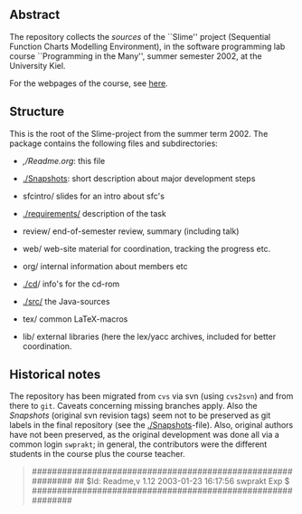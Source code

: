 

** Abstract
The repository collects the /sources/ of the ``Slime'' project (Sequential
Function Charts Modelling Environment), in the software programming lab
course ``Programming in the Many'', summer semester 2002, at the University
Kiel.

For the webpages of the course, see [[http://heim.ifi.uio.no/msteffen/teaching/softtech/ss02/pitm-slime/slime/][here]].


** Structure
This is the root of the Slime-project from the summer term 2002.  The
package contains the following files and subdirectories:

  

    - [[,/Readme.org]]:            this file
    - [[./Snapshots]]:         short description about major
                         development steps
    - sfcintro/          slides for an intro about sfc's
    - [[./requirements/]]      description of the task
    - review/            end-of-semester review, summary (including talk)
    - web/               web-site material for coordination,
                         tracking the progress etc.
    - org/               internal information about members etc

    - [[./cd]]/                info's for the cd-rom
    - [[./src/]]               the Java-sources
    - tex/               common LaTeX-macros 
    - lib/               external libraries (here the lex/yacc archives,
	                 included for better coordination.


** Historical notes

The repository has been migrated from ~cvs~ via svn (using ~cvs2svn~) and
from there to ~git~. Caveats concerning missing branches apply. Also the
/Snapshots/ (original svn revision tags) seem not to be preserved as git
labels in the final repository (see the [[./Snapshots]]-file).  Also, original
authors have not been preserved, as the original development was done all
via a common login ~swprakt~; in general, the contributors were the
different students in the course plus the course teacher.

#+BEGIN_QUOTE

############################################################
## $Id: Readme,v 1.12 2003-01-23 16:17:56 swprakt Exp $
############################################################

#+END_QUOTE

